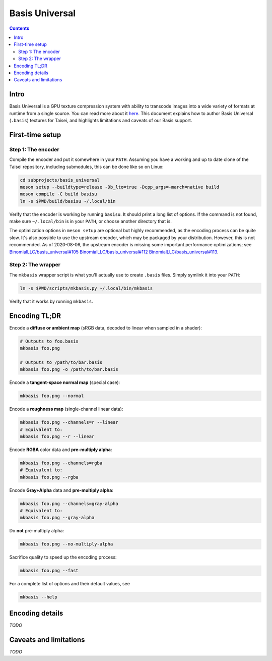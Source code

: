 
Basis Universal
===============

.. contents::

Intro
-----

Basis Universal is a GPU texture compression system with ability to transcode images into a wide variety of formats at
runtime from a single source. You can read more about it `here <https://github.com/taisei-project/basis_universal>`__.
This document explains how to author Basis Universal (``.basis``) textures for Taisei, and highlights limitations and
caveats of our Basis support.

First-time setup
----------------

Step 1: The encoder
~~~~~~~~~~~~~~~~~~~

Compile the encoder and put it somewhere in your ``PATH``. Assuming you have a working and up to date clone of the
Taisei repository, including submodules, this can be done like so on Linux:

.. code:: sh

    cd subprojects/basis_universal
    meson setup --buildtype=release -Db_lto=true -Dcpp_args=-march=native build
    meson compile -C build basisu
    ln -s $PWD/build/basisu ~/.local/bin

Verify that the encoder is working by running ``basisu``. It should print a long list of options. If the command is not
found, make sure ``~/.local/bin`` is in your ``PATH``, or choose another directory that is.

The optimization options in ``meson setup`` are optional but highly recommended, as the encoding process can be quite
slow. It's also possible to use the upstream encoder, which may be packaged by your distribution. However, this is not
recommended. As of 2020-08-06, the upstream encoder is missing some important performance optimizations; see
`BinomialLLC/basis_universal#105 <https://github.com/BinomialLLC/basis_universal/pull/105>`__
`BinomialLLC/basis_universal#112 <https://github.com/BinomialLLC/basis_universal/pull/112>`__
`BinomialLLC/basis_universal#113 <https://github.com/BinomialLLC/basis_universal/pull/113>`__.

Step 2: The wrapper
~~~~~~~~~~~~~~~~~~~

The ``mkbasis`` wrapper script is what you'll actually use to create ``.basis`` files. Simply symlink it into your
``PATH``:

.. code:: sh

    ln -s $PWD/scripts/mkbasis.py ~/.local/bin/mkbasis

Verify that it works by running ``mkbasis``.

Encoding TL;DR
--------------

Encode a **diffuse or ambient map** (sRGB data, decoded to linear when sampled in a shader):

.. code:: sh

    # Outputs to foo.basis
    mkbasis foo.png

    # Outputs to /path/to/bar.basis
    mkbasis foo.png -o /path/to/bar.basis

Encode a **tangent-space normal map** (special case):

.. code:: sh

    mkbasis foo.png --normal

Encode a **roughness map** (single-channel linear data):

.. code:: sh

    mkbasis foo.png --channels=r --linear
    # Equivalent to:
    mkbasis foo.png --r --linear

Encode **RGBA** color data and **pre-multiply alpha**:

.. code:: sh

    mkbasis foo.png --channels=rgba
    # Equivalent to:
    mkbasis foo.png --rgba

Encode **Gray+Alpha** data and **pre-multiply alpha**:

.. code:: sh

    mkbasis foo.png --channels=gray-alpha
    # Equivalent to:
    mkbasis foo.png --gray-alpha

Do **not** pre-multiply alpha:

.. code:: sh

    mkbasis foo.png --no-multiply-alpha

Sacrifice quality to speed up the encoding process:

.. code:: sh

    mkbasis foo.png --fast

For a complete list of options and their default values, see

.. code:: sh

    mkbasis --help

Encoding details
----------------

*TODO*


Caveats and limitations
-----------------------

*TODO*
